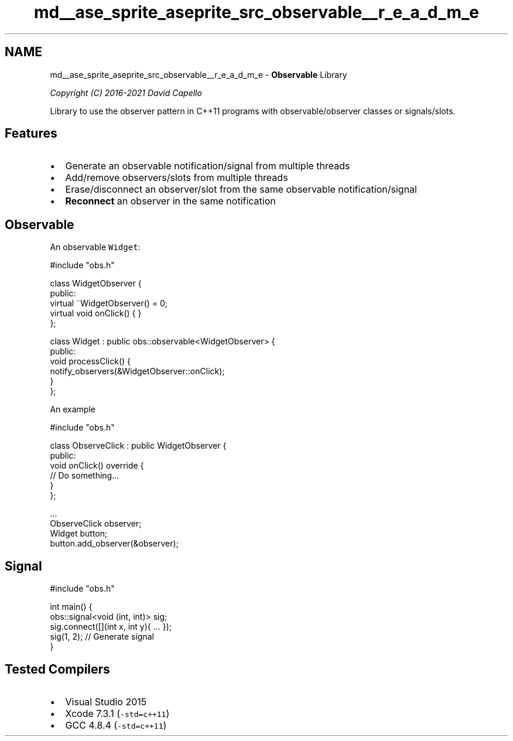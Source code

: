 .TH "md__ase_sprite_aseprite_src_observable__r_e_a_d_m_e" 3 "Wed Feb 1 2023" "Version Version 0.0" "My Project" \" -*- nroff -*-
.ad l
.nh
.SH NAME
md__ase_sprite_aseprite_src_observable__r_e_a_d_m_e \- \fBObservable\fP Library 
.PP
\fICopyright (C) 2016-2021 David Capello\fP
.PP
\fC\fP \fC\fP
.PP
Library to use the observer pattern in C++11 programs with observable/observer classes or signals/slots\&.
.SH "Features"
.PP
.IP "\(bu" 2
Generate an observable notification/signal from multiple threads
.IP "\(bu" 2
Add/remove observers/slots from multiple threads
.IP "\(bu" 2
Erase/disconnect an observer/slot from the same observable notification/signal
.IP "\(bu" 2
\fBReconnect\fP an observer in the same notification
.PP
.SH "Observable"
.PP
An observable \fCWidget\fP:
.PP
.PP
.nf
#include "obs\&.h"

class WidgetObserver {
public:
  virtual ~WidgetObserver() = 0;
  virtual void onClick() { }
};

class Widget : public obs::observable<WidgetObserver> {
public:
  void processClick() {
    notify_observers(&WidgetObserver::onClick);
  }
};
.fi
.PP
.PP
An example
.PP
.PP
.nf
#include "obs\&.h"

class ObserveClick : public WidgetObserver {
public:
  void onClick() override {
    // Do something\&.\&.\&.
  }
};

\&.\&.\&.
ObserveClick observer;
Widget button;
button\&.add_observer(&observer);
.fi
.PP
.SH "Signal"
.PP
.PP
.nf
#include "obs\&.h"

int main() {
  obs::signal<void (int, int)> sig;
  sig\&.connect([](int x, int y){ \&.\&.\&. });
  sig(1, 2); // Generate signal
}
.fi
.PP
.SH "Tested Compilers"
.PP
.IP "\(bu" 2
Visual Studio 2015
.IP "\(bu" 2
Xcode 7\&.3\&.1 (\fC-std=c++11\fP)
.IP "\(bu" 2
GCC 4\&.8\&.4 (\fC-std=c++11\fP) 
.PP

